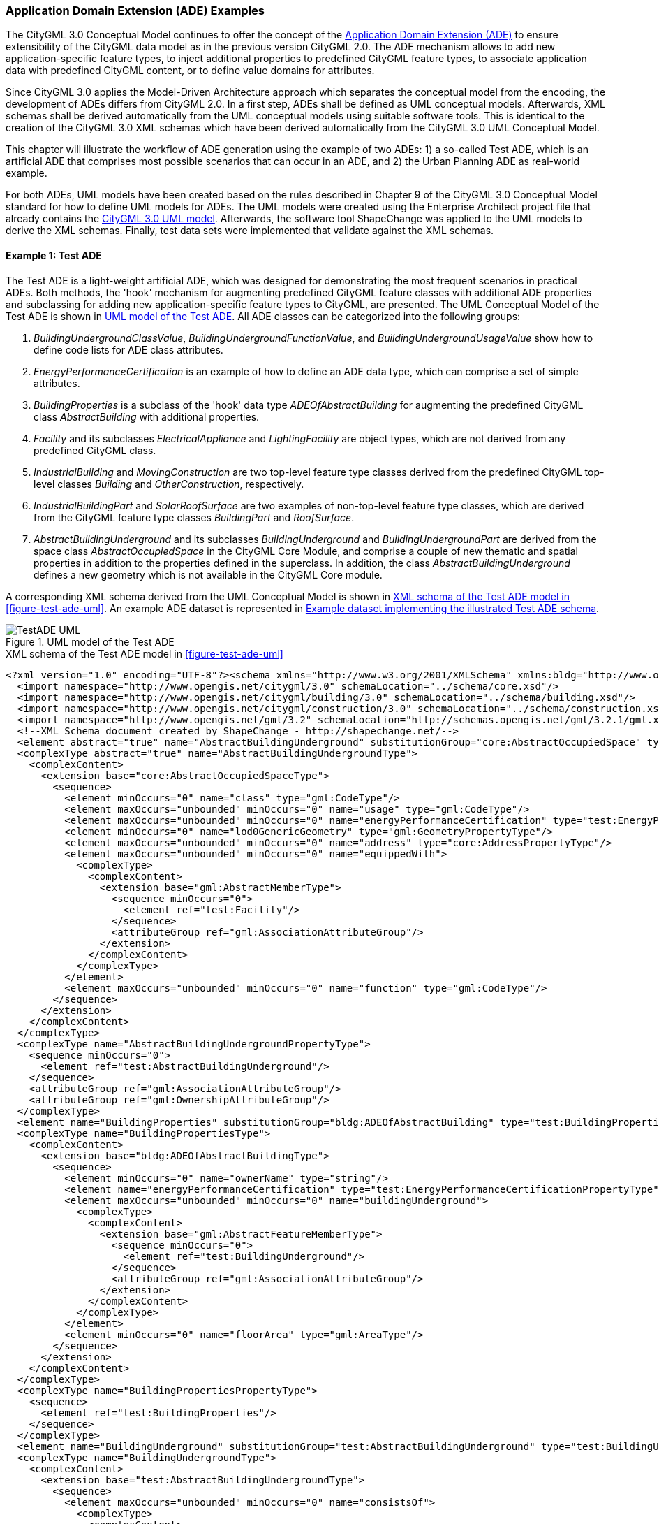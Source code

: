 [[annex-examples-ade]]
=== Application Domain Extension (ADE) Examples

The CityGML 3.0 Conceptual Model continues to offer the concept of the https://docs.ogc.org/is/20-010/20-010.html#toc66[Application Domain Extension (ADE)] to ensure extensibility of the CityGML data model as in the previous version CityGML 2.0. The ADE mechanism allows to add new application-specific feature types, to inject additional properties to predefined CityGML feature types, to associate application data with predefined CityGML content, or to define value domains for attributes.

Since CityGML 3.0 applies the Model-Driven Architecture approach which separates the conceptual model from the encoding, the development of ADEs differs from CityGML 2.0. In a first step, ADEs shall be defined as UML conceptual models. Afterwards, XML schemas shall be derived automatically from the UML conceptual models using suitable software tools. This is identical to the creation of the CityGML 3.0 XML schemas which have been derived automatically from the CityGML 3.0 UML Conceptual Model.

This chapter will illustrate the workflow of ADE generation using the example of two ADEs: 1) a so-called Test ADE, which is an artificial ADE that comprises most possible scenarios that can occur in an ADE, and 2) the Urban Planning ADE as real-world example.

For both ADEs, UML models have been created based on the rules described in Chapter 9 of the CityGML 3.0 Conceptual Model standard for how to define UML models for ADEs. The UML models were created using the Enterprise Architect project file that already contains the https://github.com/opengeospatial/CityGML-3.0CM/releases/download/3.0.0-final.2021.02.23/CityGML_3.0_Consolidated_Draft.eap[CityGML 3.0 UML model]. Afterwards, the software tool ShapeChange was applied to the UML models to derive the XML schemas. Finally, test data sets were implemented that validate against the XML schemas.


==== Example 1: Test ADE

The Test ADE is a light-weight artificial ADE, which was designed for demonstrating the most frequent scenarios in practical ADEs. Both methods, the 'hook' mechanism for augmenting predefined CityGML feature classes with additional ADE properties and subclassing for adding new application-specific feature types to CityGML, are presented.
The UML Conceptual Model of the Test ADE is shown in <<figure-test-ade-uml>>. All ADE classes can be categorized into the following groups:

. _BuildingUndergroundClassValue_, _BuildingUndergroundFunctionValue_, and _BuildingUndergroundUsageValue_ show how to define code lists for ADE class attributes.
. _EnergyPerformanceCertification_ is an example of how to define an ADE data type, which can comprise a set of simple attributes.
. _BuildingProperties_ is a subclass of the 'hook' data type _ADEOfAbstractBuilding_ for augmenting the predefined CityGML class _AbstractBuilding_ with additional properties.
. _Facility_ and its subclasses _ElectricalAppliance_ and _LightingFacility_ are object types, which are not derived from any predefined CityGML class.
. _IndustrialBuilding_ and _MovingConstruction_ are two top-level feature type classes derived from the predefined CityGML top-level classes _Building_ and _OtherConstruction_, respectively.
. _IndustrialBuildingPart_ and _SolarRoofSurface_ are two examples of non-top-level feature type classes, which are derived from the CityGML feature type classes _BuildingPart_ and _RoofSurface_.
. _AbstractBuildingUnderground_ and its subclasses _BuildingUnderground_ and _BuildingUndergroundPart_ are derived from the space class _AbstractOccupiedSpace_ in the CityGML Core Module, and comprise a couple of new thematic and spatial properties in addition to the properties defined in the superclass. In addition, the class _AbstractBuildingUnderground_ defines a new geometry which is not available in the CityGML Core module.

A corresponding XML schema derived from the UML Conceptual Model is shown in <<listing-test-ade-xml-schema>>. An example ADE dataset is represented in <<listing-test-ade-example-dataset>>.

[[figure-test-ade-uml]]
.UML model of the Test ADE
image::images/TestADE_UML.png[align="center"]

[[listing-test-ade-xml-schema]]
.XML schema of the Test ADE model in <<figure-test-ade-uml>>
[source,XML]
----
<?xml version="1.0" encoding="UTF-8"?><schema xmlns="http://www.w3.org/2001/XMLSchema" xmlns:bldg="http://www.opengis.net/citygml/building/3.0" xmlns:con="http://www.opengis.net/citygml/construction/3.0" xmlns:core="http://www.opengis.net/citygml/3.0" xmlns:gml="http://www.opengis.net/gml/3.2" xmlns:test="http://www.citygml.org/ade/TestADE/2.0" elementFormDefault="qualified" targetNamespace="http://www.citygml.org/ade/TestADE/2.0" version="2.0">
  <import namespace="http://www.opengis.net/citygml/3.0" schemaLocation="../schema/core.xsd"/>
  <import namespace="http://www.opengis.net/citygml/building/3.0" schemaLocation="../schema/building.xsd"/>
  <import namespace="http://www.opengis.net/citygml/construction/3.0" schemaLocation="../schema/construction.xsd"/>
  <import namespace="http://www.opengis.net/gml/3.2" schemaLocation="http://schemas.opengis.net/gml/3.2.1/gml.xsd"/>
  <!--XML Schema document created by ShapeChange - http://shapechange.net/-->
  <element abstract="true" name="AbstractBuildingUnderground" substitutionGroup="core:AbstractOccupiedSpace" type="test:AbstractBuildingUndergroundType"/>
  <complexType abstract="true" name="AbstractBuildingUndergroundType">
    <complexContent>
      <extension base="core:AbstractOccupiedSpaceType">
        <sequence>
          <element minOccurs="0" name="class" type="gml:CodeType"/>
          <element maxOccurs="unbounded" minOccurs="0" name="usage" type="gml:CodeType"/>
          <element maxOccurs="unbounded" minOccurs="0" name="energyPerformanceCertification" type="test:EnergyPerformanceCertificationPropertyType"/>
          <element minOccurs="0" name="lod0GenericGeometry" type="gml:GeometryPropertyType"/>
          <element maxOccurs="unbounded" minOccurs="0" name="address" type="core:AddressPropertyType"/>
          <element maxOccurs="unbounded" minOccurs="0" name="equippedWith">
            <complexType>
              <complexContent>
                <extension base="gml:AbstractMemberType">
                  <sequence minOccurs="0">
                    <element ref="test:Facility"/>
                  </sequence>
                  <attributeGroup ref="gml:AssociationAttributeGroup"/>
                </extension>
              </complexContent>
            </complexType>
          </element>
          <element maxOccurs="unbounded" minOccurs="0" name="function" type="gml:CodeType"/>
        </sequence>
      </extension>
    </complexContent>
  </complexType>
  <complexType name="AbstractBuildingUndergroundPropertyType">
    <sequence minOccurs="0">
      <element ref="test:AbstractBuildingUnderground"/>
    </sequence>
    <attributeGroup ref="gml:AssociationAttributeGroup"/>
    <attributeGroup ref="gml:OwnershipAttributeGroup"/>
  </complexType>
  <element name="BuildingProperties" substitutionGroup="bldg:ADEOfAbstractBuilding" type="test:BuildingPropertiesType"/>
  <complexType name="BuildingPropertiesType">
    <complexContent>
      <extension base="bldg:ADEOfAbstractBuildingType">
        <sequence>
          <element minOccurs="0" name="ownerName" type="string"/>
          <element name="energyPerformanceCertification" type="test:EnergyPerformanceCertificationPropertyType"/>
          <element maxOccurs="unbounded" minOccurs="0" name="buildingUnderground">
            <complexType>
              <complexContent>
                <extension base="gml:AbstractFeatureMemberType">
                  <sequence minOccurs="0">
                    <element ref="test:BuildingUnderground"/>
                  </sequence>
                  <attributeGroup ref="gml:AssociationAttributeGroup"/>
                </extension>
              </complexContent>
            </complexType>
          </element>
          <element minOccurs="0" name="floorArea" type="gml:AreaType"/>
        </sequence>
      </extension>
    </complexContent>
  </complexType>
  <complexType name="BuildingPropertiesPropertyType">
    <sequence>
      <element ref="test:BuildingProperties"/>
    </sequence>
  </complexType>
  <element name="BuildingUnderground" substitutionGroup="test:AbstractBuildingUnderground" type="test:BuildingUndergroundType"/>
  <complexType name="BuildingUndergroundType">
    <complexContent>
      <extension base="test:AbstractBuildingUndergroundType">
        <sequence>
          <element maxOccurs="unbounded" minOccurs="0" name="consistsOf">
            <complexType>
              <complexContent>
                <extension base="gml:AbstractFeatureMemberType">
                  <sequence minOccurs="0">
                    <element ref="test:BuildingUndergroundPart"/>
                  </sequence>
                  <attributeGroup ref="gml:AssociationAttributeGroup"/>
                </extension>
              </complexContent>
            </complexType>
          </element>
        </sequence>
      </extension>
    </complexContent>
  </complexType>
  <complexType name="BuildingUndergroundPropertyType">
    <sequence minOccurs="0">
      <element ref="test:BuildingUnderground"/>
    </sequence>
    <attributeGroup ref="gml:AssociationAttributeGroup"/>
    <attributeGroup ref="gml:OwnershipAttributeGroup"/>
  </complexType>
  <element name="BuildingUndergroundPart" substitutionGroup="test:AbstractBuildingUnderground" type="test:BuildingUndergroundPartType"/>
  <complexType name="BuildingUndergroundPartType">
    <complexContent>
      <extension base="test:AbstractBuildingUndergroundType">
        <sequence/>
      </extension>
    </complexContent>
  </complexType>
  <complexType name="BuildingUndergroundPartPropertyType">
    <sequence minOccurs="0">
      <element ref="test:BuildingUndergroundPart"/>
    </sequence>
    <attributeGroup ref="gml:AssociationAttributeGroup"/>
    <attributeGroup ref="gml:OwnershipAttributeGroup"/>
  </complexType>
  <element name="ElectricalAppliance" substitutionGroup="test:Facility" type="test:ElectricalApplianceType"/>
  <complexType name="ElectricalApplianceType">
    <complexContent>
      <extension base="test:FacilityType">
        <sequence/>
      </extension>
    </complexContent>
  </complexType>
  <complexType name="ElectricalAppliancePropertyType">
    <sequence minOccurs="0">
      <element ref="test:ElectricalAppliance"/>
    </sequence>
    <attributeGroup ref="gml:AssociationAttributeGroup"/>
    <attributeGroup ref="gml:OwnershipAttributeGroup"/>
  </complexType>
  <element name="EnergyPerformanceCertification" substitutionGroup="gml:AbstractObject" type="test:EnergyPerformanceCertificationType"/>
  <complexType name="EnergyPerformanceCertificationType">
    <sequence>
      <element maxOccurs="unbounded" name="certificationName" type="string"/>
      <element name="certificationId" type="string"/>
    </sequence>
  </complexType>
  <complexType name="EnergyPerformanceCertificationPropertyType">
    <sequence>
      <element ref="test:EnergyPerformanceCertification"/>
    </sequence>
  </complexType>
  <element name="Facility" substitutionGroup="gml:AbstractGML" type="test:FacilityType"/>
  <complexType name="FacilityType">
    <complexContent>
      <extension base="gml:AbstractGMLType">
        <sequence>
          <element name="electricalPower" type="gml:MeasureType"/>
        </sequence>
      </extension>
    </complexContent>
  </complexType>
  <complexType name="FacilityPropertyType">
    <sequence minOccurs="0">
      <element ref="test:Facility"/>
    </sequence>
    <attributeGroup ref="gml:AssociationAttributeGroup"/>
    <attributeGroup ref="gml:OwnershipAttributeGroup"/>
  </complexType>
  <element name="IndustrialBuilding" substitutionGroup="bldg:Building" type="test:IndustrialBuildingType"/>
  <complexType name="IndustrialBuildingType">
    <complexContent>
      <extension base="bldg:BuildingType">
        <sequence>
          <element minOccurs="0" name="remark" type="string"/>
        </sequence>
      </extension>
    </complexContent>
  </complexType>
  <complexType name="IndustrialBuildingPropertyType">
    <sequence minOccurs="0">
      <element ref="test:IndustrialBuilding"/>
    </sequence>
    <attributeGroup ref="gml:AssociationAttributeGroup"/>
    <attributeGroup ref="gml:OwnershipAttributeGroup"/>
  </complexType>
  <element name="IndustrialBuildingPart" substitutionGroup="bldg:BuildingPart" type="test:IndustrialBuildingPartType"/>
  <complexType name="IndustrialBuildingPartType">
    <complexContent>
      <extension base="bldg:BuildingPartType">
        <sequence>
          <element minOccurs="0" name="remark" type="string"/>
        </sequence>
      </extension>
    </complexContent>
  </complexType>
  <complexType name="IndustrialBuildingPartPropertyType">
    <sequence minOccurs="0">
      <element ref="test:IndustrialBuildingPart"/>
    </sequence>
    <attributeGroup ref="gml:AssociationAttributeGroup"/>
    <attributeGroup ref="gml:OwnershipAttributeGroup"/>
  </complexType>
  <element name="LightingFacility" substitutionGroup="test:Facility" type="test:LightingFacilityType"/>
  <complexType name="LightingFacilityType">
    <complexContent>
      <extension base="test:FacilityType">
        <sequence/>
      </extension>
    </complexContent>
  </complexType>
  <complexType name="LightingFacilityPropertyType">
    <sequence minOccurs="0">
      <element ref="test:LightingFacility"/>
    </sequence>
    <attributeGroup ref="gml:AssociationAttributeGroup"/>
    <attributeGroup ref="gml:OwnershipAttributeGroup"/>
  </complexType>
  <element name="MovingConstruction" substitutionGroup="con:OtherConstruction" type="test:MovingConstructionType"/>
  <complexType name="MovingConstructionType">
    <complexContent>
      <extension base="con:OtherConstructionType">
        <sequence>
          <element minOccurs="0" name="remark" type="string"/>
          <element maxOccurs="unbounded" minOccurs="0" name="coveredBy">
            <complexType>
              <complexContent>
                <extension base="gml:AbstractFeatureMemberType">
                  <sequence minOccurs="0">
                    <element ref="test:SolarRoofSurface"/>
                  </sequence>
                  <attributeGroup ref="gml:AssociationAttributeGroup"/>
                </extension>
              </complexContent>
            </complexType>
          </element>
        </sequence>
      </extension>
    </complexContent>
  </complexType>
  <complexType name="MovingConstructionPropertyType">
    <sequence minOccurs="0">
      <element ref="test:MovingConstruction"/>
    </sequence>
    <attributeGroup ref="gml:AssociationAttributeGroup"/>
    <attributeGroup ref="gml:OwnershipAttributeGroup"/>
  </complexType>
  <element name="SolarRoofSurface" substitutionGroup="con:RoofSurface" type="test:SolarRoofSurfaceType"/>
  <complexType name="SolarRoofSurfaceType">
    <complexContent>
      <extension base="con:RoofSurfaceType">
        <sequence>
          <element minOccurs="0" name="remark" type="string"/>
        </sequence>
      </extension>
    </complexContent>
  </complexType>
  <complexType name="SolarRoofSurfacePropertyType">
    <sequence minOccurs="0">
      <element ref="test:SolarRoofSurface"/>
    </sequence>
    <attributeGroup ref="gml:AssociationAttributeGroup"/>
    <attributeGroup ref="gml:OwnershipAttributeGroup"/>
  </complexType>
</schema>
----

[[listing-test-ade-example-dataset]]
.Example dataset implementing the illustrated Test ADE schema
[source,XML]
----
<?xml version="1.0" encoding="UTF-8" standalone="yes"?>
<CityModel xmlns:con="http://www.opengis.net/citygml/construction/3.0" xmlns:tran="http://www.opengis.net/citygml/transportation/3.0" xmlns:wtr="http://www.opengis.net/citygml/waterbody/3.0" xmlns:veg="http://www.opengis.net/citygml/vegetation/3.0" xmlns="http://www.opengis.net/citygml/3.0" xmlns:dem="http://www.opengis.net/citygml/relief/3.0" xmlns:gml="http://www.opengis.net/gml/3.2" xmlns:bldg="http://www.opengis.net/citygml/building/3.0" xmlns:ct="urn:oasis:names:tc:ciq:ct:3" xmlns:grp="http://www.opengis.net/citygml/cityobjectgroup/3.0" xmlns:dyn="http://www.opengis.net/citygml/dynamizer/3.0" xmlns:pnt="http://www.opengis.net/citygml/pointcloud/3.0" xmlns:tun="http://www.opengis.net/citygml/tunnel/3.0" xmlns:frn="http://www.opengis.net/citygml/cityfurniture/3.0" xmlns:gen="http://www.opengis.net/citygml/generics/3.0" xmlns:xAL="urn:oasis:names:tc:ciq:xal:3" xmlns:app="http://www.opengis.net/citygml/appearance/3.0" xmlns:luse="http://www.opengis.net/citygml/landuse/3.0" xmlns:brid="http://www.opengis.net/citygml/bridge/3.0" xmlns:ver="http://www.opengis.net/citygml/versioning/3.0" xmlns:xlink="http://www.w3.org/1999/xlink" xmlns:test="http://www.citygml.org/ade/TestADE/2.0">
  <cityObjectMember>
    <test:IndustrialBuilding>
      <gml:description>FZK/IAI test cases only</gml:description>
      <gml:name>Testcase-0-0_LoD2</gml:name>
      <bldg:class>1100</bldg:class>
      <bldg:roofType>1030</bldg:roofType>
      <bldg:storeysAboveGround>5</bldg:storeysAboveGround>
      <bldg:storeysBelowGround>0</bldg:storeysBelowGround>
      <bldg:storeyHeightsAboveGround uom="#m">2.0</bldg:storeyHeightsAboveGround>
      <bldg:storeyHeightsBelowGround uom="#m">0.0</bldg:storeyHeightsBelowGround>
      <bldg:adeOfAbstractBuilding>
        <test:BuildingProperties>
          <test:ownerName>Smith</test:ownerName>
          <test:energyPerformanceCertification>
            <test:EnergyPerformanceCertification>
              <test:certificationName>certName</test:certificationName>
              <test:certificationId>certId</test:certificationId>
            </test:EnergyPerformanceCertification>
          </test:energyPerformanceCertification>
          <test:buildingUnderground>
            <test:BuildingUnderground>
              <test:lod0GenericGeometry>
                <gml:Polygon>
                  <gml:exterior>
                    <gml:LinearRing>
                      <gml:posList srsDimension="3">6.0 0.0 0.0 0.0 0.0 0.0 0.0 8.0 0.0 6.0 8.0 0.0 6.0 0.0 0.0</gml:posList>
                    </gml:LinearRing>
                  </gml:exterior>
                </gml:Polygon>
              </test:lod0GenericGeometry>
              <test:equippedWith>
                <test:LightingFacility>
                  <test:electricalPower uom="W">4000.0</test:electricalPower>
                </test:LightingFacility>
              </test:equippedWith>
            </test:BuildingUnderground>
          </test:buildingUnderground>
        </test:BuildingProperties>
      </bldg:adeOfAbstractBuilding>
      <test:remark>remark</test:remark>
    </test:IndustrialBuilding>
  </cityObjectMember>
</CityModel>
----
==== Example 2: Urban Planning ADE

In this example, ADE generation and data implementation of the Urban Planning ADE for CityGML 3.0 are explained. This is based on the actual UML model, ADE schemas and data of the Urban Planning ADE with exist already for CityGML 2.0 and are published as Open Standard https://www.chisou.go.jp/tiiki/toshisaisei/itoshisaisei/iur/["Data Encoding Specification of i-Urban Revitalization -Urban Planning ADE-"] and Open Data from https://www.mlit.go.jp/plateau/opendata/[the Project PLATEAU] in Japan.

The Urban Planning ADE has been published to realize "i-Urban Revitalization", an information infrastructure dedicated for urban planning to contribute to data-driven urban development and urban revitalization. In the Urban Planning ADE, four modules are defined: Urban Object, Urban Function, Statistical Grid Module, and Public Transit. See https://portal.ogc.org/files/?artifact_id=92113[OGC Discussion Paper (OGC 20-000r1)] and https://doi.org/10.5194/isprs-annals-V-4-2020-179-2020[ISPRS annals] for more information about the Urban Planning ADE.

*Step 1: Designing the ADE as UML conceptual model*

This example shows how to represent the Urban Object (namespace: uro) module from CityGML 2.0 compliant to CityGML 3.0 and how to inject additional properties to the predefined CityGML _Building_ feature type. In order to allow using multiple distinct ADEs with the same CityGML feature type, the CityGML 3.0 specification recommends to inject additional properties to a predefined feature type by a mechanism called "hook" rather than defining a subclass that inherits from a predefined CityGML feature type, as was recommended in CityGML 2.0.

The hook has been implemented in the CityGML 3.0 Conceptual Model as data type _ADEOf<FeatureTypeName>_ defined for each feature type where _<FeatureTypeName>_ is the name of that feature type.
The UML model for the Urban Object module has been implemented as described in Requirement 50 in https://docs.ogc.org/is/20-010/20-010.html#toc71[section 9.5 of the CityGML 3.0 Conceptual Model]. The UML model has been defined using the software tool https://sparxsystems.com/[Enterprise Architect] and is available https://github.com/opengeospatial/CityGML3.0-GML-Encoding/tree/main/resources/examples/ADE-examples/Urban-Planning-ADE/CityGML_3.0_UrbanPlanningADE.eap[here] as .eap file.

The UML conceptual model is illustrated in <<figure-ADE-realworld-uml1>>.
The DataType _BuildingProperties_ is modelled as subclass of the "hook" data type _ADEOfAbstractBuilding_ and defines the additional properties that are added to the CityGML _AbstractBuilding_ class. Additionally, a DataType _KeyValuePair_ and a Union _ValueType_ are defined. By using the _BuildingProperties_ that includes two sets of properties, _BuildingDetails_ and _LargeCustomerFacilities_, 3D city models can systematically be extended with the detailed properties for urban planning.

[[figure-ADE-realworld-uml1]]
.UML model of the Urban Object module from the Urban Planning ADE
image::images/UML_ADE_RealworldExample.png[align="center"]

*Step 2: Deriving the XML schema from the UML model*

After the UML model has been defined, an XML schema can be derived from the UML model automatically using https://shapechange.net/[ShapeChange]. To be able to do so, first a configuration file needs to be developed which ShapeChange needs for executing the conversion in a correct way.

The command below shows how to convert the UML model to an XML schema by running ShapeChange via a command shell
....
java -jar ShapeChange-2.11.0.jar -Dfile.encoding=UTF-8 -c ShapeChangeConfigurationFile_CityGML_3.0_UrbanPlanningADE.xml
....

https://github.com/opengeospatial/CityGML3.0-GML-Encoding/tree/main/resources/examples/ADE-examples/Urban-Planning-ADE/ShapeChangeConfigurationFile_CityGML_3.0_UrbanPlanningADE.xml[The ShapeChange configuration file] is illustrated in <<listing-ADE-realworld-shapechange1>> and https://github.com/opengeospatial/CityGML3.0-GML-Encoding/tree/main/resources/examples/ADE-examples/Urban-Planning-ADE/urbanObject_CityGML3.xsd[the derived XML schema] from https://github.com/opengeospatial/CityGML3.0-GML-Encoding/tree/main/resources/examples/ADE-examples/Urban-Planning-ADE/CityGML_3.0_UrbanPlanningADE.eap[the Enterprise Architect UML model] is illustrated in <<listing-ADE-realworld-ADE1>>.

[[listing-ADE-realworld-shapechange1]]
.ShapeChange configuration file used for converting the ADE UML model to an XML schema
[source,XML]
----
<?xml version="1.0" encoding="UTF-8"?>
<ShapeChangeConfiguration xmlns:xi="http://www.w3.org/2001/XInclude"
    xmlns="http://www.interactive-instruments.de/ShapeChange/Configuration/1.1"
    xmlns:sc="http://www.interactive-instruments.de/ShapeChange/Configuration/1.1"
    xmlns:xsi="http://www.w3.org/2001/XMLSchema-instance"
    xsi:schemaLocation="http://www.interactive-instruments.de/ShapeChange/Configuration/1.1 http://shapechange.net/resources/schema/ShapeChangeConfiguration.xsd">

  <input>
    <parameter name="inputModelType" value="EA7"/>
    <parameter name="inputFile" value="CityGML_3.0_UrbanPlanningADE.eap"/>
    <parameter name="appSchemaName" value="UrbanObjectData"/>
    <parameter name="checkingConstraints" value="disabled"/>
    <parameter name="addTaggedValues" value="itemType"/>
    <xi:include href="http://shapechange.net/resources/config/StandardAliases.xml"/>
    <stereotypeAliases>
      <StereotypeAlias wellknown="property" alias="Property"/>
      <StereotypeAlias wellknown="version" alias="Version"/>
      <StereotypeAlias wellknown="FeatureType" alias="TopLevelFeatureType"/>
    </stereotypeAliases>
  </input>

  <log>
    <parameter name="reportLevel" value="INFO"/>
    <parameter name="logFile" value="Log_CityGML_3.0_UrbanPlanningADE.xml"/>
  </log>

  <targets>
    <TargetXmlSchema class="de.interactive_instruments.ShapeChange.Target.XmlSchema.XmlSchema" mode="enabled">
      <targetParameter name="outputDirectory" value="./"/>
      <targetParameter name="defaultEncodingRule" value="citygml"/>
      <rules>
        <EncodingRule name="citygml" extends="iso19136_2007">
          <rule name="rule-xsd-rel-association-classes"/>
          <rule name="rule-xsd-cls-basictype"/>
          <rule name="rule-xsd-prop-initialValue"/>
          <rule name="rule-xsd-prop-att-map-entry"/>
          <rule name="rule-xsd-prop-constrainingFacets"/>
          <rule name="rule-xsd-all-notEncoded"/>
          <rule name="rule-xsd-cls-union-asGroup"/>
        </EncodingRule>
      </rules>
      <xi:include href="http://shapechange.net/resources/config/StandardRules.xml"/>
      <xi:include href="http://shapechange.net/resources/config/StandardNamespaces.xml"/>
      <xmlNamespaces>
       <XmlNamespace nsabr="app" ns="http://www.opengis.net/citygml/appearance/3.0" location="../schema/appearance.xsd"/>
       <XmlNamespace nsabr="brid" ns="http://www.opengis.net/citygml/bridge/3.0" location="../schema/bridge.xsd"/>
       <XmlNamespace nsabr="bldg" ns="http://www.opengis.net/citygml/building/3.0" location="../schema/building.xsd"/>
       <XmlNamespace nsabr="pcl" ns="http://www.opengis.net/citygml/pointcloud/3.0" location="../schema/pointCloud.xsd"/>
       <XmlNamespace nsabr="frn" ns="http://www.opengis.net/citygml/cityfurniture/3.0" location="../schema/cityFurniture.xsd"/>
       <XmlNamespace nsabr="grp" ns="http://www.opengis.net/citygml/cityobjectgroup/3.0" location="../schema/cityObjectGroup.xsd"/>
       <XmlNamespace nsabr="con" ns="http://www.opengis.net/citygml/construction/3.0" location="../schema/construction.xsd"/>
       <XmlNamespace nsabr="core" ns="http://www.opengis.net/citygml/3.0" location="../schema/core.xsd"/>
       <XmlNamespace nsabr="dyn" ns="http://www.opengis.net/citygml/dynamizer/3.0" location="../schema/dynamizer.xsd"/>
       <XmlNamespace nsabr="gen" ns="http://www.opengis.net/citygml/generics/3.0" location="../schema/generics.xsd"/>
       <XmlNamespace nsabr="luse" ns="http://www.opengis.net/citygml/landuse/3.0" location="../schema/landUse.xsd"/>
       <XmlNamespace nsabr="dem" ns="http://www.opengis.net/citygml/relief/3.0" location="../schema/relief.xsd"/>
       <XmlNamespace nsabr="tran" ns="http://www.opengis.net/citygml/transportation/3.0" location="../schema/transportation.xsd"/>
       <XmlNamespace nsabr="tun" ns="http://www.opengis.net/citygml/tunnel/3.0" location="../schema/tunnel.xsd"/>
       <XmlNamespace nsabr="veg" ns="http://www.opengis.net/citygml/vegetation/3.0" location="../schema/vegetation.xsd"/>
       <XmlNamespace nsabr="vers" ns="http://www.opengis.net/citygml/versioning/3.0" location="../schema/versioning.xsd"/>
       <XmlNamespace nsabr="wtr" ns="http://www.opengis.net/citygml/waterbody/3.0" location="../schema/waterBody.xsd"/>
       <XmlNamespace nsabr="xAL" ns="urn:oasis:names:tc:ciq:xal:3" location="http://docs.oasis-open.org/ciq/v3.0/cs02/xsd/default/xsd/xAL.xsd"/>
      </xmlNamespaces>
      <xi:include href="http://shapechange.net/resources/config/StandardMapEntries.xml"/>
      <xsdMapEntries>
        <XsdMapEntry type="URI" xsdEncodingRules="iso19136_2007 gml33" xmlPropertyType="anyURI" xmlType="anyURI" xmlTypeType="simple" xmlTypeContent="simple"/>
      </xsdMapEntries>
    </TargetXmlSchema>
    <Target class="de.interactive_instruments.ShapeChange.Target.Codelists.CodelistDictionaries" mode="disabled">
      <targetParameter name="outputDirectory" value="../codelists"/>
    </Target>
  </targets>
</ShapeChangeConfiguration>
----

[[listing-ADE-realworld-ADE1]]
.XML schema document of the ADE derived from UML model
[source,XML]
----
<?xml version="1.0" encoding="UTF-8"?><schema xmlns="http://www.w3.org/2001/XMLSchema" xmlns:bldg="http://www.opengis.net/citygml/building/3.0" ...  xmlns:uro="https://www.chisou.go.jp/tiiki/toshisaisei/itoshisaisei/iur/uro/1.5" elementFormDefault="qualified" targetNamespace="https://www.chisou.go.jp/tiiki/toshisaisei/itoshisaisei/iur/uro/1.5" version="1.5">
  <import namespace="http://www.opengis.net/citygml/building/3.0" schemaLocation="../schema/building.xsd"/>
  ...
  <!--XML Schema document created by ShapeChange - http://shapechange.net/-->
  <element name="BuildingDetails" substitutionGroup="gml:AbstractObject" type="uro:BuildingDetailsType"/>
  <complexType name="BuildingDetailsType">
    <sequence>
      <element minOccurs="0" name="serialNumberOfBuildingCertification" type="string"/>
      <element minOccurs="0" name="siteArea" type="gml:MeasureType"/>
      <element minOccurs="0" name="buildingFootprintArea" type="gml:MeasureType"/>
      <element minOccurs="0" name="buildingRoofEdgeArea" type="gml:MeasureType"/>
      <element minOccurs="0" name="developmentArea" type="gml:MeasureType"/>
      <element minOccurs="0" name="totalFloorArea" type="gml:MeasureType"/>
      <element minOccurs="0" name="buildingStructureType" type="gml:CodeType"/>
      <element minOccurs="0" name="fireproofStructureType" type="gml:CodeType"/>
      <element minOccurs="0" name="implementingBody" type="string"/>
      <element minOccurs="0" name="urbanPlanType" type="gml:CodeType"/>
      <element minOccurs="0" name="districtsAndZonesType" type="gml:CodeType"/>
      <element minOccurs="0" name="landUsePlanType" type="gml:CodeType"/>
      <element minOccurs="0" name="areaClassificationType" type="gml:CodeType"/>
      <element minOccurs="0" name="prefecture" type="gml:CodeType"/>
      <element minOccurs="0" name="city" type="gml:CodeType"/>
      <element minOccurs="0" name="reference" type="string"/>
      <element minOccurs="0" name="note" type="string"/>
      <element minOccurs="0" name="surveyYear" type="gYear"/>
    </sequence>
  </complexType>
  <complexType name="BuildingDetailsPropertyType">
    <sequence>
      <element ref="uro:BuildingDetails"/>
    </sequence>
  </complexType>
  <element name="BuildingProperties" substitutionGroup="bldg:ADEOfAbstractBuilding" type="uro:BuildingPropertiesType"/>
  <complexType name="BuildingPropertiesType">
    <complexContent>
      <extension base="bldg:ADEOfAbstractBuildingType">
        <sequence>
          <element minOccurs="0" name="buildingDetails" type="uro:BuildingDetailsPropertyType"/>
          <element minOccurs="0" name="largeCustomerFacilities" type="uro:LargeCustomerFacilitiesPropertyType"/>
          <element maxOccurs="unbounded" minOccurs="0" name="extendedAttribute" type="uro:KeyValuePairPropertyType"/>
        </sequence>
      </extension>
    </complexContent>
  </complexType>
  <complexType name="BuildingPropertiesPropertyType">
    <sequence>
      <element ref="uro:BuildingProperties"/>
    </sequence>
  </complexType>
  <element name="CityObjectGroupProperties" substitutionGroup="grp:ADEOfCityObjectGroup" type="uro:CityObjectGroupPropertiesType"/>
  <complexType name="CityObjectGroupPropertiesType">
    <complexContent>
      <extension base="grp:ADEOfCityObjectGroupType">
        <sequence>
          <element minOccurs="0" name="fiscalYearOfPublication" type="gYear"/>
          <element minOccurs="0" name="language" type="gml:CodeType"/>
        </sequence>
      </extension>
    </complexContent>
  </complexType>
  <complexType name="CityObjectGroupPropertiesPropertyType">
    <sequence>
      <element ref="uro:CityObjectGroupProperties"/>
    </sequence>
  </complexType>
  <element name="KeyValuePair" substitutionGroup="gml:AbstractObject" type="uro:KeyValuePairType"/>
  <complexType name="KeyValuePairType">
    <sequence>
      <element name="key" type="gml:CodeType"/>
      <group ref="uro:ValueTypeGroup"/>
    </sequence>
  </complexType>
  <complexType name="KeyValuePairPropertyType">
    <sequence>
      <element ref="uro:KeyValuePair"/>
    </sequence>
  </complexType>
  <element name="LandUseProperties" substitutionGroup="luse:ADEOfLandUse" type="uro:LandUsePropertiesType"/>
  <complexType name="LandUsePropertiesType">
    <complexContent>
      <extension base="luse:ADEOfLandUseType">
        <sequence>
          <element minOccurs="0" name="nominalArea" type="gml:MeasureType"/>
          <element minOccurs="0" name="ownerType" type="gml:CodeType"/>
          <element minOccurs="0" name="owner" type="string"/>
          <element minOccurs="0" name="areaInSquareMeter" type="gml:MeasureType"/>
          <element minOccurs="0" name="areaInHa" type="gml:MeasureType"/>
          <element minOccurs="0" name="urbanPlanType" type="gml:CodeType"/>
          <element minOccurs="0" name="districtsAndZonesType" type="gml:CodeType"/>
          <element minOccurs="0" name="landUsePlanType" type="gml:CodeType"/>
          <element minOccurs="0" name="areaClassificationType" type="gml:CodeType"/>
          <element minOccurs="0" name="prefecture" type="gml:CodeType"/>
          <element minOccurs="0" name="city" type="gml:CodeType"/>
          <element minOccurs="0" name="reference" type="string"/>
          <element minOccurs="0" name="note" type="string"/>
          <element minOccurs="0" name="surveyYear" type="gYear"/>
        </sequence>
      </extension>
    </complexContent>
  </complexType>
  <complexType name="LandUsePropertiesPropertyType">
    <sequence>
      <element ref="uro:LandUseProperties"/>
    </sequence>
  </complexType>
  <element name="LargeCustomerFacilities" substitutionGroup="gml:AbstractObject" type="uro:LargeCustomerFacilitiesType"/>
  <complexType name="LargeCustomerFacilitiesType">
    <sequence>
      <element minOccurs="0" name="class" type="gml:CodeType"/>
      <element minOccurs="0" name="name" type="string"/>
      <element minOccurs="0" name="capacity" type="integer"/>
      <element minOccurs="0" name="owner" type="string"/>
      <element minOccurs="0" name="totalFloorArea" type="gml:MeasureType"/>
      <element minOccurs="0" name="totalStoreFloorArea" type="gml:MeasureType"/>
      <element minOccurs="0" name="inauguralDate" type="date"/>
      <element minOccurs="0" name="keyTenants" type="string"/>
      <element minOccurs="0" name="availability" type="boolean"/>
      <element minOccurs="0" name="urbanPlanType" type="gml:CodeType"/>
      <element minOccurs="0" name="districtsAndZonesType" type="gml:CodeType"/>
      <element minOccurs="0" name="landUsePlanType" type="gml:CodeType"/>
      <element minOccurs="0" name="areaClassificationType" type="gml:CodeType"/>
      <element minOccurs="0" name="prefecture" type="gml:CodeType"/>
      <element minOccurs="0" name="city" type="gml:CodeType"/>
      <element minOccurs="0" name="reference" type="string"/>
      <element minOccurs="0" name="note" type="string"/>
      <element minOccurs="0" name="surveyYear" type="gYear"/>
    </sequence>
  </complexType>
  <complexType name="LargeCustomerFacilitiesPropertyType">
    <sequence>
      <element ref="uro:LargeCustomerFacilities"/>
    </sequence>
  </complexType>
  <element name="RoadProperties" substitutionGroup="tran:ADEOfRoad" type="uro:RoadPropertiesType"/>
  <complexType name="RoadPropertiesType">
    <complexContent>
      <extension base="tran:ADEOfRoadType">
        <sequence>
          <element minOccurs="0" name="width" type="gml:LengthType"/>
          <element minOccurs="0" name="widthType" type="gml:CodeType"/>
          <element minOccurs="0" name="trafficVolume" type="uro:TrafficVolumePropertyType"/>
        </sequence>
      </extension>
    </complexContent>
  </complexType>
  <complexType name="RoadPropertiesPropertyType">
    <sequence>
      <element ref="uro:RoadProperties"/>
    </sequence>
  </complexType>
  <element name="TrafficVolume" substitutionGroup="gml:AbstractObject" type="uro:TrafficVolumeType"/>
  <complexType name="TrafficVolumeType">
    <sequence>
      <element minOccurs="0" name="weekday12hourTrafficVolume" type="integer"/>
      <element minOccurs="0" name="weekday24hourTrafficVolume" type="integer"/>
      <element minOccurs="0" name="largeVehicleRate" type="double"/>
      <element minOccurs="0" name="congestionRate" type="double"/>
      <element minOccurs="0" name="averageTravelSpeedInCongestion" type="double"/>
      <element minOccurs="0" name="observationPointName" type="string"/>
      <element minOccurs="0" name="urbanPlanType" type="gml:CodeType"/>
      <element minOccurs="0" name="areaClassificationType" type="gml:CodeType"/>
      <element minOccurs="0" name="prefecture" type="gml:CodeType"/>
      <element minOccurs="0" name="city" type="gml:CodeType"/>
      <element minOccurs="0" name="reference" type="string"/>
      <element minOccurs="0" name="note" type="string"/>
      <element minOccurs="0" name="surveyYear" type="gYear"/>
    </sequence>
  </complexType>
  <complexType name="TrafficVolumePropertyType">
    <sequence>
      <element ref="uro:TrafficVolume"/>
    </sequence>
  </complexType>
  <group name="ValueTypeGroup">
    <choice>
      <element name="stringValue" type="string"/>
      <element name="intValue" type="integer"/>
      <element name="doubleValue" type="double"/>
      <element name="codeValue" type="gml:CodeType"/>
      <element name="measuredValue" type="gml:MeasureType"/>
      <element name="dateValue" type="date"/>
      <element name="uriValue" type="anyURI"/>
    </choice>
  </group>
</schema>
----

*Step 3: CityGML 3.0 building models adopting the converted ADE XML schema*

https://www.mlit.go.jp/plateau/[The Project PLATEAU] was launched by MLIT (Ministry of Land, Infrastructure, Transport and Tourism) Japan in 2020, and developed 3D city models for more than 10 million buildings of 56 cities, over 10,000km^2^ in Japan. The 3D city models were implemented using the Urban Planning ADE and were published as Open Data (CC BY 4.0/ODbL).

<<figure-ADE-realworld-step2>> illustrates sample building data, and <<listing-ADE-realworld-gml1>> shows an example of https://github.com/opengeospatial/CityGML3.0-GML-Encoding/tree/main/resources/examples/ADE-examples/Urban-Planning-ADE/53394517_bldg_6697_2_op_CityGML3.gml[the GML instance document] that was converted from the CityGML 2.0 building model to CityGML 3.0. Note that this conversion was operated manually by checking the ADE XML schema carefully and validating the instance document against the XML schema afterwards.

[[figure-ADE-realworld-step2]]
.Meiji Memorial Picture Gallery (Mesh ID: 53394517, Building ID: 13104-bldg-53) from https://www.geospatial.jp/ckan/dataset/plateau-tokyo23ku[the Project PLATEAU]
image::images/Example_ADE_Realworld.png[align="center"]

[[listing-ADE-realworld-gml1]]
.Example of a CityGML 3.0 GML instance document based on the converted ADE XML schema
[source,XML]
----
<?xml version="1.0" encoding="UTF-8"?>
<core:CityModel xmlns:uro="https://www.chisou.go.jp/tiiki/toshisaisei/itoshisaisei/iur/uro/1.5" ...
xsi:schemaLocation="https://www.chisou.go.jp/tiiki/toshisaisei/itoshisaisei/iur/uro/1.5 ./urbanObject_CityGML3.xsd ...">
  <gml:boundedBy> ... </gml:boundedBy>
  <core:cityObjectMember>
    <bldg:Building gml:id="BLD_77ca1a15-3b35-4386-8f86-152ed71c4c64">
      <core:genericAttribute> ... </core:genericAttribute>
      ...
      <core:boundary> ... </core:boundary>
      ...
      <core:lod0MultiSurface> ... </core:lod0MultiSurface>
      <core:lod1Solid> ... </core:lod1Solid>
      <core:lod2Solid> ... </core:lod2Solid>
      <con:height> ... </con:height>
      <bldg:address> ... </bldg:address>
      <bldg:adeOfAbstractBuilding>
        <uro:BuildingProperties>
          <uro:buildingDetails>
            <uro:BuildingDetails>
              <uro:buildingRoofEdgeArea uom="m2">2513.85520</uro:buildingRoofEdgeArea>
              <uro:districtsAndZonesType codeSpace="../codelists/Common_districtsAndZonesType.xml">4</uro:districtsAndZonesType>
              <uro:prefecture codeSpace="../codelists/Common_prefecture.xml">13</uro:prefecture>
              <uro:city codeSpace="../codelists/Common_localPublicAuthorities.xml">13104</uro:city>
              <uro:surveyYear>2016</uro:surveyYear>
            </uro:BuildingDetails>
          </uro:buildingDetails>
          <uro:extendedAttribute>
            <uro:KeyValuePair>
              <uro:key codeSpace="../codelists/extendedAttribute_key.xml">2</uro:key>
              <uro:codeValue codeSpace="../codelists/extendedAttribute_key2.xml">2</uro:codeValue>
            </uro:KeyValuePair>
          </uro:extendedAttribute>
          <uro:extendedAttribute>
            <uro:KeyValuePair>
              <uro:key codeSpace="../codelists/extendedAttribute_key.xml">105</uro:key>
              <uro:codeValue codeSpace="../codelists/extendedAttribute_key105.xml">2</uro:codeValue>
            </uro:KeyValuePair>
          </uro:extendedAttribute>
          <uro:extendedAttribute>
            <uro:KeyValuePair>
              <uro:key codeSpace="../codelists/extendedAttribute_key.xml">106</uro:key>
              <uro:codeValue codeSpace="../codelists/extendedAttribute_key106.xml">20</uro:codeValue>
            </uro:KeyValuePair>
          </uro:extendedAttribute>
        </uro:BuildingProperties>
      </bldg:adeOfAbstractBuilding>
    </bldg:Building>
  </core:cityObjectMember>
  <core:appearanceMember> ... </core:appearanceMember>
</core:CityModel>
----
